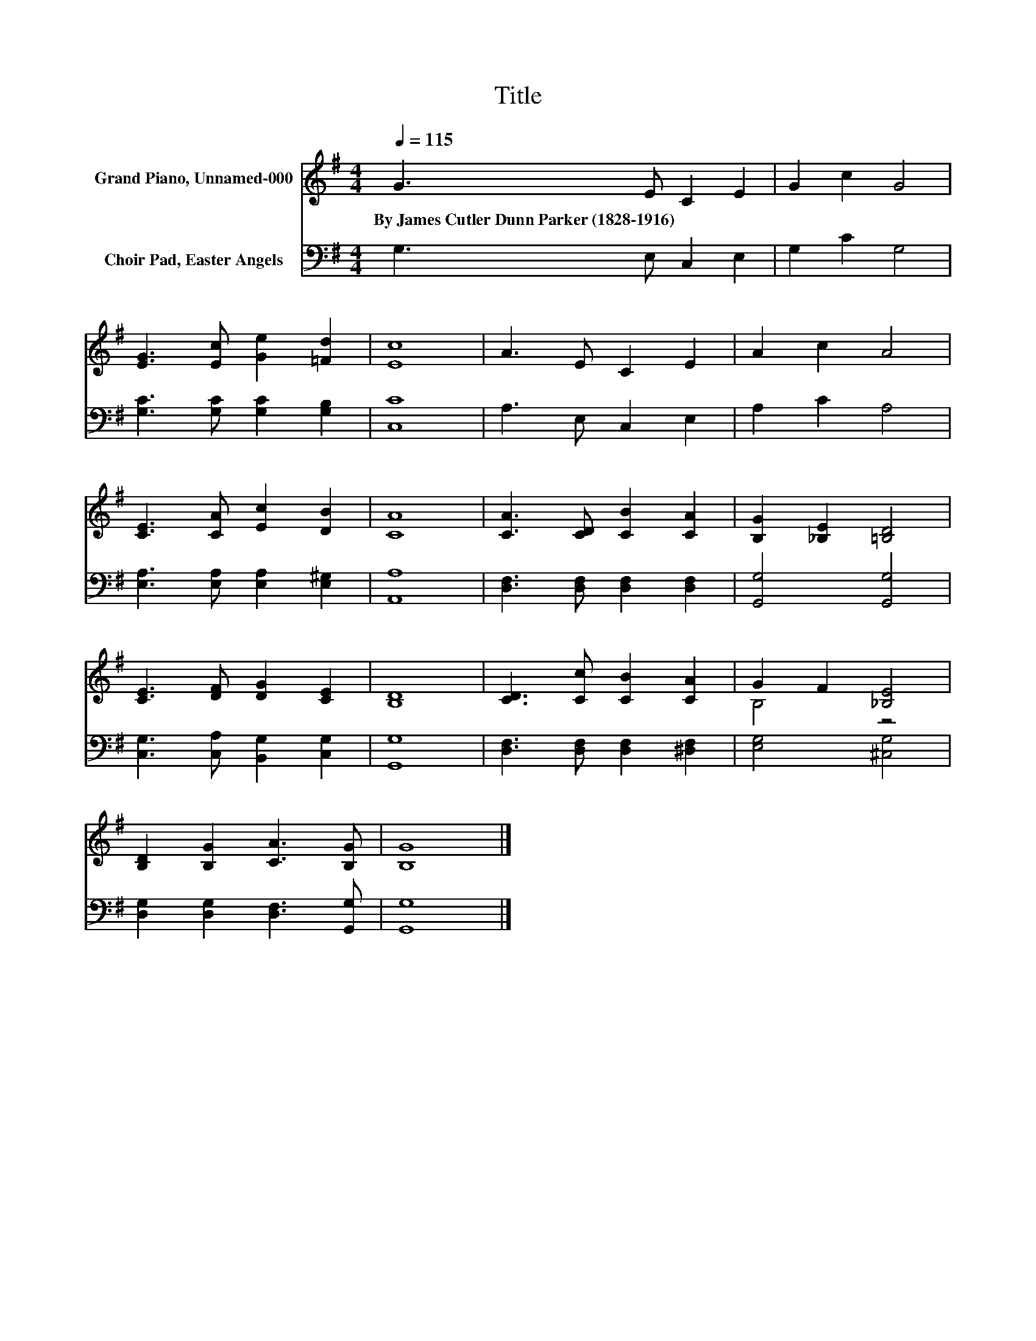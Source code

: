 X:1
T:Title
%%score ( 1 2 ) 3
L:1/8
Q:1/4=115
M:4/4
K:G
V:1 treble nm="Grand Piano, Unnamed-000"
V:2 treble 
V:3 bass nm="Choir Pad, Easter Angels"
V:1
 G3 E C2 E2 | G2 c2 G4 | [EG]3 [Ec] [Ge]2 [=Fd]2 | [Ec]8 | A3 E C2 E2 | A2 c2 A4 | %6
w: By~James~Cutler~Dunn~Parker~(1828\-1916) * * *||||||
 [CE]3 [CA] [Ec]2 [DB]2 | [CA]8 | [CA]3 [CD] [CB]2 [CA]2 | [B,G]2 [_B,E]2 [=B,D]4 | %10
w: ||||
 [CE]3 [DF] [DG]2 [CE]2 | [B,D]8 | [CD]3 [Cc] [CB]2 [CA]2 | G2 F2 [_B,E]4 | %14
w: ||||
 [B,D]2 [B,G]2 [CA]3 [B,G] | [B,G]8 |] %16
w: ||
V:2
 x8 | x8 | x8 | x8 | x8 | x8 | x8 | x8 | x8 | x8 | x8 | x8 | x8 | B,4 z4 | x8 | x8 |] %16
V:3
 G,3 E, C,2 E,2 | G,2 C2 G,4 | [G,C]3 [G,C] [G,C]2 [G,B,]2 | [C,C]8 | A,3 E, C,2 E,2 | A,2 C2 A,4 | %6
 [E,A,]3 [E,A,] [E,A,]2 [E,^G,]2 | [A,,A,]8 | [D,F,]3 [D,F,] [D,F,]2 [D,F,]2 | [G,,G,]4 [G,,G,]4 | %10
 [C,G,]3 [C,A,] [B,,G,]2 [C,G,]2 | [G,,G,]8 | [D,F,]3 [D,F,] [D,F,]2 [^D,F,]2 | [E,G,]4 [^C,G,]4 | %14
 [D,G,]2 [D,G,]2 [D,F,]3 [G,,G,] | [G,,G,]8 |] %16

